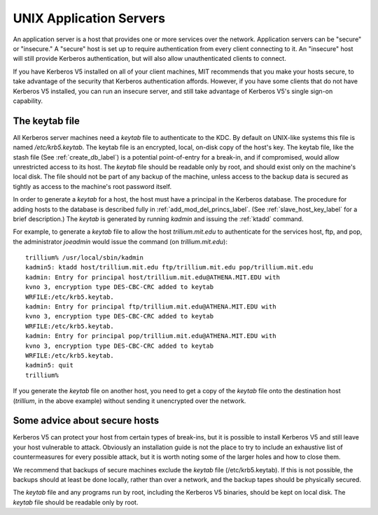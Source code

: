 UNIX Application Servers
================================

An application server is a host that provides one or more services over the network. Application servers can be "secure" or "insecure." A "secure" host is set up to require authentication from every client connecting to it. An "insecure" host will still provide Kerberos authentication, but will also allow unauthenticated clients to connect.

If you have Kerberos V5 installed on all of your client machines, MIT recommends that you make your hosts secure, to take advantage of the security that Kerberos authentication affords. However, if you have some clients that do not have Kerberos V5 installed, you can run an insecure server, and still take advantage of Kerberos V5's single sign-on capability. 

.. _kt_file_label:


The keytab file
----------------------

All Kerberos server machines need a *keytab* file to authenticate to the KDC. By default on UNIX-like systems this file is named */etc/krb5.keytab*. The keytab file is an encrypted, local, on-disk copy of the host's key. The keytab file, like the stash file (See :ref:`create_db_label`) is a potential point-of-entry for a break-in, and if compromised, would allow unrestricted access to its host. The *keytab* file should be readable only by root, and should exist only on the machine's local disk. The file should not be part of any backup of the machine, unless access to the backup data is secured as tightly as access to the machine's root password itself.


In order to generate a *keytab* for a host, the host must have a principal in the Kerberos database. The procedure for adding hosts to the database is described fully in :ref:`add_mod_del_princs_label`.  (See :ref:`slave_host_key_label` for a brief description.) The *keytab* is generated by running *kadmin* and issuing the :ref:`ktadd` command.

For example, to generate a *keytab* file to allow the host *trillium.mit.edu* to authenticate for the services host, ftp, and pop, the administrator *joeadmin* would issue the command (on *trillium.mit.edu*)::

     trillium% /usr/local/sbin/kadmin
     kadmin5: ktadd host/trillium.mit.edu ftp/trillium.mit.edu pop/trillium.mit.edu
     kadmin: Entry for principal host/trillium.mit.edu@ATHENA.MIT.EDU with
     kvno 3, encryption type DES-CBC-CRC added to keytab
     WRFILE:/etc/krb5.keytab.
     kadmin: Entry for principal ftp/trillium.mit.edu@ATHENA.MIT.EDU with
     kvno 3, encryption type DES-CBC-CRC added to keytab
     WRFILE:/etc/krb5.keytab.
     kadmin: Entry for principal pop/trillium.mit.edu@ATHENA.MIT.EDU with
     kvno 3, encryption type DES-CBC-CRC added to keytab
     WRFILE:/etc/krb5.keytab.
     kadmin5: quit
     trillium%
     

If you generate the *keytab* file on another host, you need to get a copy of the *keytab* file onto the destination host (*trillium*, in the above example) without sending it unencrypted over the network.

Some advice about secure hosts
--------------------------------------

Kerberos V5 can protect your host from certain types of break-ins, but it is possible to install Kerberos V5 and still leave your host vulnerable to attack. Obviously an installation guide is not the place to try to include an exhaustive list of countermeasures for every possible attack, but it is worth noting some of the larger holes and how to close them.

We recommend that backups of secure machines exclude the *keytab* file (/etc/krb5.keytab). If this is not possible, the backups should at least be done locally, rather than over a network, and the backup tapes should be physically secured.

The *keytab* file and any programs run by root, including the Kerberos V5 binaries, should be kept on local disk. The *keytab* file should be readable only by root. 



